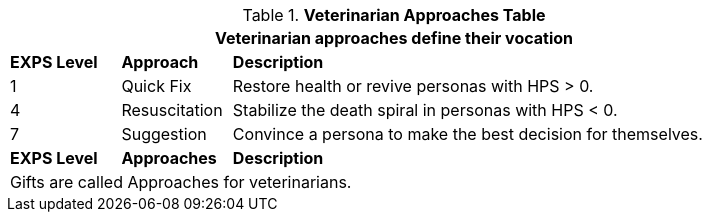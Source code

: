 .*Veterinarian Approaches Table*
[width="90%",cols="^1,<1,<5",frame="all", stripes="even"]
|===
3+<|Veterinarian approaches define their vocation

s|EXPS Level
s|Approach
s|Description

|1
|Quick Fix
|Restore health or revive personas with HPS > 0.

|4
|Resuscitation
|Stabilize the death spiral in personas with HPS < 0.


|7
|Suggestion
|Convince a persona to make the best decision for themselves.

s|EXPS Level
s|Approaches
s|Description

3+<|Gifts are called Approaches for veterinarians.

|===